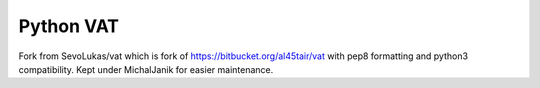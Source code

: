 ==========
Python VAT
==========

Fork from SevoLukas/vat which is fork of https://bitbucket.org/al45tair/vat with pep8 formatting and python3
compatibility.
Kept under MichalJanik for easier maintenance.